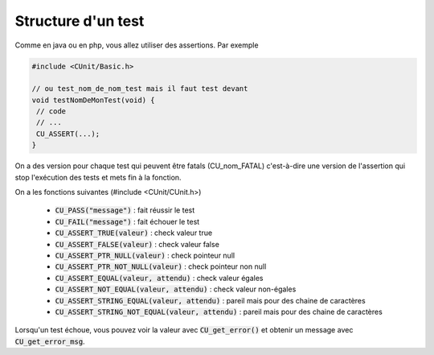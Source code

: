 ============================
Structure d'un test
============================

Comme en java ou en php, vous allez utiliser des assertions. Par exemple

.. code:: c

		#include <CUnit/Basic.h>

		// ou test_nom_de_nom_test mais il faut test devant
		void testNomDeMonTest(void) {
		 // code
		 // ...
		 CU_ASSERT(...);
		}

On a des version pour chaque test qui peuvent
être fatals (CU_nom_FATAL) c'est-à-dire une version de l'assertion qui stop l'exécution
des tests et mets fin à la fonction.

On a les fonctions suivantes (#include <CUnit/CUnit.h>)

	* :code:`CU_PASS("message")` : fait réussir le test
	* :code:`CU_FAIL("message")` : fait échouer le test
	* :code:`CU_ASSERT_TRUE(valeur)` : check valeur true
	* :code:`CU_ASSERT_FALSE(valeur)` : check valeur false
	* :code:`CU_ASSERT_PTR_NULL(valeur)` : check pointeur null
	* :code:`CU_ASSERT_PTR_NOT_NULL(valeur)` : check pointeur non null
	* :code:`CU_ASSERT_EQUAL(valeur, attendu)` : check valeur égales
	* :code:`CU_ASSERT_NOT_EQUAL(valeur, attendu)` : check valeur non-égales
	* :code:`CU_ASSERT_STRING_EQUAL(valeur, attendu)` : pareil mais pour des chaine de caractères
	* :code:`CU_ASSERT_STRING_NOT_EQUAL(valeur, attendu)` : pareil mais pour des chaine de caractères

Lorsqu'un test échoue, vous pouvez voir la valeur avec :code:`CU_get_error()`
et obtenir un message avec :code:`CU_get_error_msg`.